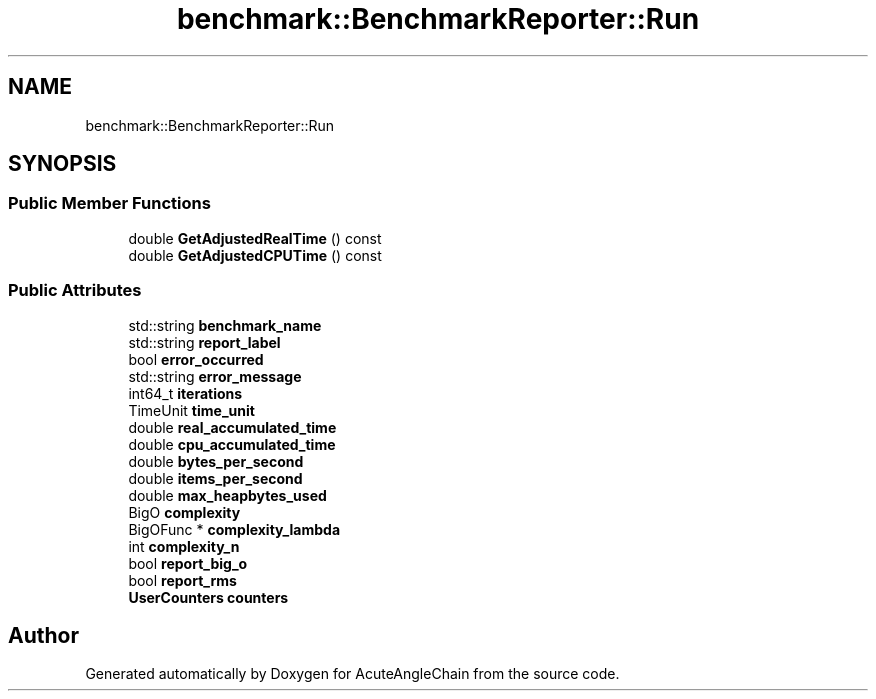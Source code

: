 .TH "benchmark::BenchmarkReporter::Run" 3 "Sun Jun 3 2018" "AcuteAngleChain" \" -*- nroff -*-
.ad l
.nh
.SH NAME
benchmark::BenchmarkReporter::Run
.SH SYNOPSIS
.br
.PP
.SS "Public Member Functions"

.in +1c
.ti -1c
.RI "double \fBGetAdjustedRealTime\fP () const"
.br
.ti -1c
.RI "double \fBGetAdjustedCPUTime\fP () const"
.br
.in -1c
.SS "Public Attributes"

.in +1c
.ti -1c
.RI "std::string \fBbenchmark_name\fP"
.br
.ti -1c
.RI "std::string \fBreport_label\fP"
.br
.ti -1c
.RI "bool \fBerror_occurred\fP"
.br
.ti -1c
.RI "std::string \fBerror_message\fP"
.br
.ti -1c
.RI "int64_t \fBiterations\fP"
.br
.ti -1c
.RI "TimeUnit \fBtime_unit\fP"
.br
.ti -1c
.RI "double \fBreal_accumulated_time\fP"
.br
.ti -1c
.RI "double \fBcpu_accumulated_time\fP"
.br
.ti -1c
.RI "double \fBbytes_per_second\fP"
.br
.ti -1c
.RI "double \fBitems_per_second\fP"
.br
.ti -1c
.RI "double \fBmax_heapbytes_used\fP"
.br
.ti -1c
.RI "BigO \fBcomplexity\fP"
.br
.ti -1c
.RI "BigOFunc * \fBcomplexity_lambda\fP"
.br
.ti -1c
.RI "int \fBcomplexity_n\fP"
.br
.ti -1c
.RI "bool \fBreport_big_o\fP"
.br
.ti -1c
.RI "bool \fBreport_rms\fP"
.br
.ti -1c
.RI "\fBUserCounters\fP \fBcounters\fP"
.br
.in -1c

.SH "Author"
.PP 
Generated automatically by Doxygen for AcuteAngleChain from the source code\&.
